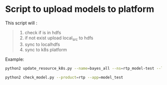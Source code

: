 * Script to upload models to platform

This script will :
#+begin_quote
1. check if is in hdfs
2. if not exist upload local_src to hdfs
3. sync to localhdfs
4. sync to k8s platform

#+end_quote

Example:
#+begin_src sh
python2 update_resource_k8s.py --name=bayes_all --ns=rtp_model-test --local_src=../bayes_all
#+end_src

#+begin_src sh
python2 check_model.py --product=rtp --app=model_test
#+end_src